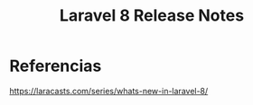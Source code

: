 #+Title: Laravel 8 Release Notes


* Referencias
  https://laracasts.com/series/whats-new-in-laravel-8/
